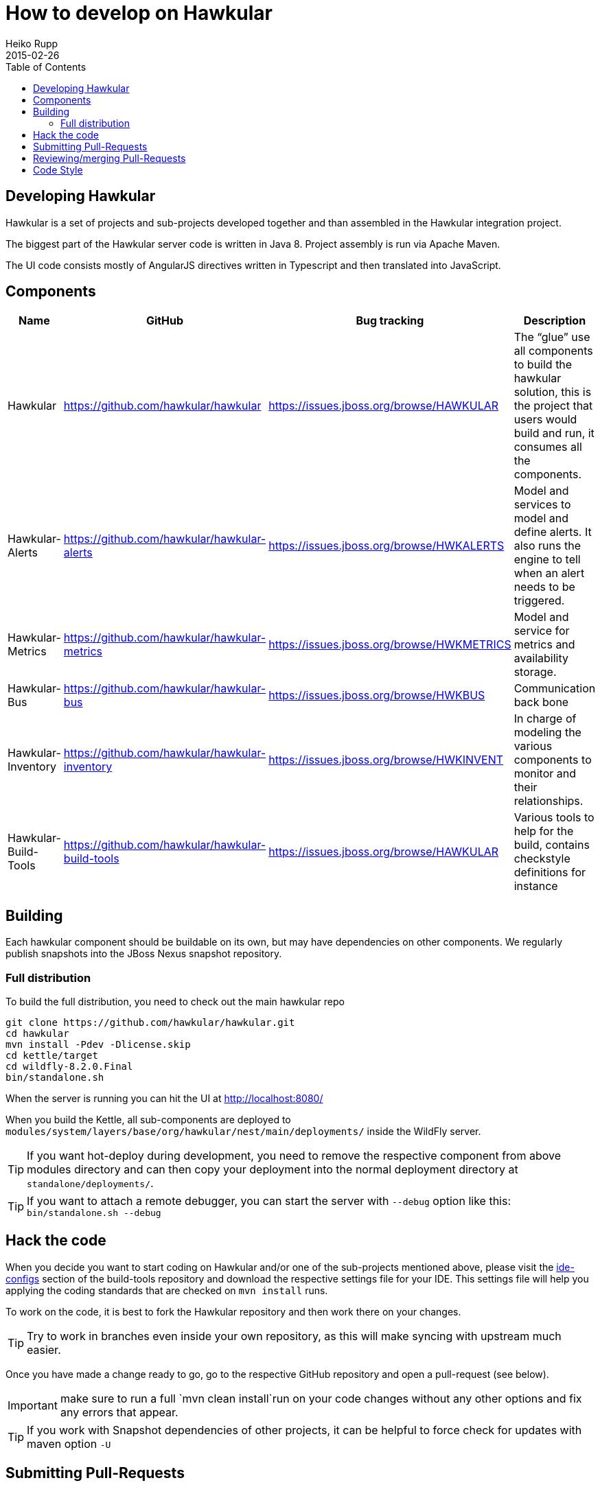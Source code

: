 = How to develop on Hawkular
Heiko Rupp
2015-02-26
:description: Hacking on Hawkular
:icons: font
:jbake-type: page
:jbake-status: published
:toc: macro


toc::[]

== Developing Hawkular

Hawkular is a set of projects and sub-projects developed together and than assembled in the Hawkular integration
project.

The biggest part of the Hawkular server code is written in Java 8.
Project assembly is run via Apache Maven.

The UI code consists mostly of AngularJS directives written in Typescript and then translated into JavaScript.

== Components

[cols="4*", options="header"]
|===
|Name|GitHub|Bug tracking|Description
|Hawkular|https://github.com/hawkular/hawkular|https://issues.jboss.org/browse/HAWKULAR|The “glue” use all
components to build the hawkular solution, this is the project that users would build and run, it consumes all the components.
|Hawkular-Alerts|https://github.com/hawkular/hawkular-alerts|https://issues.jboss.org/browse/HWKALERTS|Model and services to model and define alerts. It also runs the engine to tell when an alert needs to be triggered.
|Hawkular-Metrics|https://github.com/hawkular/hawkular-metrics|https://issues.jboss.org/browse/HWKMETRICS|Model and service for metrics and availability storage.
|Hawkular-Bus|https://github.com/hawkular/hawkular-bus|https://issues.jboss.org/browse/HWKBUS|Communication back bone
|Hawkular-Inventory|https://github.com/hawkular/hawkular-inventory|https://issues.jboss.org/browse/HWKINVENT|In charge of modeling the various components to monitor and their relationships.
|Hawkular-Build-Tools|https://github.com/hawkular/hawkular-build-tools|https://issues.jboss.org/browse/HAWKULAR|Various tools to help for the build, contains checkstyle definitions for instance
|===

== Building

Each hawkular component should be buildable on its own, but may have dependencies on other components.
We regularly publish snapshots into the JBoss Nexus snapshot repository.

=== Full distribution

To build the full distribution, you need to check out the main hawkular repo

[source,shell]
----
git clone https://github.com/hawkular/hawkular.git
cd hawkular
mvn install -Pdev -Dlicense.skip
cd kettle/target
cd wildfly-8.2.0.Final
bin/standalone.sh
----

When the server is running you can hit the UI at http://localhost:8080/

When you build the Kettle, all sub-components are deployed to
`modules/system/layers/base/org/hawkular/nest/main/deployments/` inside the WildFly server.

TIP: If you want hot-deploy during development, you need to remove the respective component from above modules
directory and can then copy your deployment into the normal deployment directory at `standalone/deployments/`.

TIP: If you want to attach a remote debugger, you can start the server with `--debug` option like this:
`bin/standalone.sh --debug`

== Hack the code

When you decide you want to start coding on Hawkular and/or one of the sub-projects mentioned above, please visit the
 https://github.com/hawkular/hawkular-build-tools/tree/master/ide-configs[ide-configs] section of the
 build-tools repository and download the respective settings file for your IDE. This settings file will help you
 applying the coding standards that are checked on `mvn install` runs.

To work on the code, it is best to fork the Hawkular repository and then work there on your changes.

TIP: Try to work in branches even inside your own repository, as this will make syncing with upstream
 much easier.

Once you have made a change ready to go, go to the respective GitHub repository and open a pull-request (see below).

IMPORTANT: make sure to run a full `mvn clean install`run on your code changes without any other options and fix
any errors that appear.


TIP: If you work with Snapshot dependencies of other projects, it can be helpful to force check for updates with
maven option `-U`


== Submitting Pull-Requests

GitHub has the beautiful feature of Pull-Requests (PR). Once you are done with coding, commit and push the change to a
a new branch in your private fork. Then go to the fork on GitHub and your branch and open a Pull-Request. Please
describe your change before submitting.
GitHub has https://help.github.com/articles/using-pull-requests/[documentation on pull-requests]

When the Pull-Request has been submitted, expect some reviews, questions and suggestions. If this leads to
updated code, just push the additional commits to the branch you used to open the Pull-Request.

After the Pull-Request got merged into your branch you can delete it on GitHub with the "Delete branch button" on the
PR itself. To also remove it from the local repo, you can run `git fetch --prune` like this:

[source,shell]
----
snert:kettle hrupp$ git fetch --prune
From https://github.com/hawkular/hawkular
 x [deleted]         (none)     -> origin/pinger-update
----

== Reviewing/merging Pull-Requests

Before merging a Pull-Request, make sure that it builds when merged. The Hawkular repositories have been set up to
run continuous integration (CI) on Pull-Requests.

image::/img/dev-docs/pr-detail.png[Detail of a pull-request]

In above detail view of a pull-request, you can see that the first commit (e44f90a) failed CI by the red cross next
to the commit id. The commit after it then passed as you can see by the green check mark. Those markers are
shown for commits on the _Conversation_ and _Commits_ tab in the GitHub UI.

IMPORTANT: Only merge Pull-Requests that have successfully passed CI

The _Files Changed_ tab allow to review the commits as difference to the reference branch (usually master). It is
possible to comment on individual lines by hovering the mouse cursor on the line separator between lne numbers and
code until a little white plus on blue appears. Click on it and add your comment.

image::/img/dev-docs/pr-detail2.png[Add a line comment]

If you have opened a comment, allow the submitter (and others) to reply and potentially update the code.

After everything looks good, press the big green merge button :-)


== Code Style

As already mentioned above, there are some coding conventions enforced by checkstyle. Please follow them. Using one of
the IDE setup files will help you. Other than that there are other conventions we should follow

* DO not throw `NullPointerException` when method arguments are `null`. Throw `IllegalArgumentException` instead.
* Always use the loggers from `org.jboss.logging`
